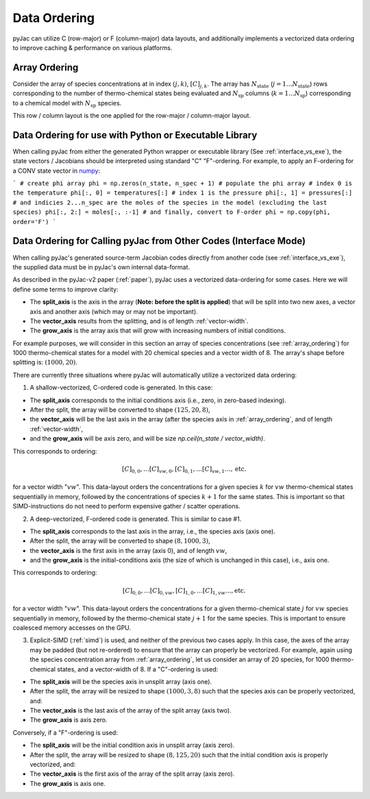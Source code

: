 Data Ordering
#############

pyJac can utilize C (row-major) or F (column-major) data layouts, and additionally implements a vectorized data ordering to improve caching & performance on various platforms.

.. _array_ordering:

==============
Array Ordering
==============

Consider the array of species concentrations at in index :math:`\left(j, k\right)`, :math:`[C]_{j, k}`.
The array has :math:`N_{\text{state}}` (:math:`j = 1 \ldots N_{\text{state}}`) rows corresponding to the number of thermo-chemical states being evaluated and :math:`N_{\text{sp}}` columns (:math:`k = 1 \ldots N_{\text{sp}}`) corresponding to a chemical model with :math:`N_{\text{sp}}` species.

This row / column layout is the one applied for the row-major / column-major layout.


=======================================================
Data Ordering for use with Python or Executable Library
=======================================================

When calling pyJac from either the generated Python wrapper or executable library (See :ref:`interface_vs_exe`), the state vectors / Jacobians should be interpreted using standard "C" \ "F"-ordering.
For example, to apply an F-ordering for a CONV state vector in `numpy`_:

```
# create phi array
phi = np.zeros(n_state, n_spec + 1)
# populate the phi array
# index 0 is the temperature
phi[:, 0] = temperatures[:]
# index 1 is the pressure
phi[:, 1] = pressures[:]
# and indicies 2...n_spec are the moles of the species in the model (excluding the last species)
phi[:, 2:] = moles[:, :-1]
# and finally, convert to F-order
phi = np.copy(phi, order='F')
```

.. _numpy: http://numpy.org
.. _interface_vs_exe: `Difference between Interface and Executable Libraries`

.. _vector_split:

=================================================================
Data Ordering for Calling pyJac from Other Codes (Interface Mode)
=================================================================

When calling pyJac's generated source-term \ Jacobian codes directly from another code (see :ref:`interface_vs_exe`), the supplied data must be in pyJac's own internal data-format.

As described in the pyJac-v2 paper (:ref:`paper`), pyJac uses a vectorized data-ordering for some cases.  Here we will define some terms to improve clarity:

*  The **split_axis** is the axis in the array (**Note: before the split is applied**) that will be split into two new axes, a vector axis and another axis (which may or may not be important).
*  The **vector_axis** results from the splitting, and is of length :ref:`vector-width`.
*  The **grow_axis** is the array axis that will grow with increasing numbers of initial conditions.

For example purposes, we will consider in this section an array of species concentrations (see :ref:`array_ordering`) for 1000 thermo-chemical states for a model with 20 chemical species and a vector width of 8.
The array's shape before splitting is: :math:`\left(1000, 20\right)`.

There are currently three situations where pyJac will automatically utilize a vectorized data ordering:

1)  A shallow-vectorized, C-ordered code is generated.  In this case:

* The **split_axis** corresponds to the initial conditions axis (i.e., zero, in zero-based indexing).
* After the split, the array will be converted to shape :math:`\left(125, 20, 8\right)`,
* the **vector_axis** will be the last axis in the array (after the species axis in :ref:`array_ordering`, and of length :ref:`vector-width`,
* and the **grow_axis** will be axis zero, and will be size `np.ceil(n_state / vector_width)`.

This corresponds to ordering:

.. math::
	[C]_{0, 0}, \ldots [C]_{vw, 0}, [C]_{0, 1}, \ldots [C]_{vw, 1} \ldots, \text{etc.}

for a vector width ":math:`vw`".  This data-layout orders the concentrations for a given species :math:`k` for :math:`vw` thermo-chemical states sequentially in memory, followed by the concentrations of species :math:`k + 1` for the same states.  This is important so that SIMD-instructions do not need to perform expensive gather / scatter operations.

2)  A deep-vectorized, F-ordered code is generated.  This is similar to case #1.

* The **split_axis** corresponds to the last axis in the array, i.e., the species axis (axis one).
* After the split, the array will be converted to shape :math:`\left(8, 1000, 3\right)`,
* the **vector_axis** is the first axis in the array (axis 0), and of length :math:`vw`,
* and the **grow_axis** is the initial-conditions axis (the size of which is unchanged in this case), i.e., axis one.

This corresponds to ordering:

.. math::
	[C]_{0, 0}, \ldots [C]_{0, vw}, [C]_{1, 0}, \ldots [C]_{1, vw} \ldots, \text{etc.}

for a vector width ":math:`vw`".  This data-layout orders the concentrations for a given thermo-chemical state :math:`j` for :math:`vw` species sequentially in memory, followed by the thermo-chemical state :math:`j + 1` for the same species.  This is important to ensure coalesced memory accesses on the GPU.


3)  Explicit-SIMD (:ref:`simd`) is used, and neither of the previous two cases apply.  In this case, the axes of the array may be padded (but not re-ordered) to ensure that the array can properly be vectorized.  For example, again using the species concentration array from :ref:`array_ordering`,  let us consider an array of 20 species, for 1000 thermo-chemical states, and a vector-width of 8.  If a "C"-ordering is used:

* The **split_axis** will be the species axis in unsplit array (axis one).
* After the split, the array will be resized to shape :math:`\left(1000, 3, 8\right)` such that the species axis can be properly vectorized, and:
* The **vector_axis** is the last axis of the array of the split array (axis two).
* The **grow_axis** is axis zero.

Conversely, if a "F"-ordering is used:

* The **split_axis** will be the initial condition axis in unsplit array (axis zero).
* After the split, the array will be resized to shape :math:`\left(8, 125, 20\right)` such that the initial condition axis is properly vectorized, and:
* The **vector_axis** is the first axis of the array of the split array (axis zero).
* The **grow_axis** is axis one.

.. _paper: `dummy`
.. _simd: `dummy2`
.. _vecwidth: `vector-width`
